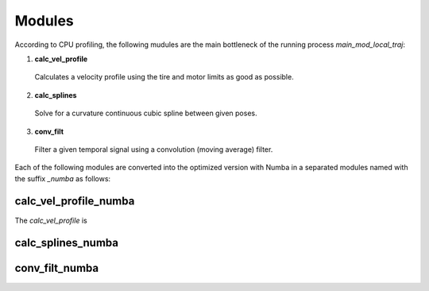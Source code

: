 Modules
================================

According to CPU profiling, the following mudules are the main bottleneck of the running process `main_mod_local_traj`:

1. **calc_vel_profile** 
  Calculates a velocity profile using the tire and motor limits as good as possible.
2. **calc_splines** 
  Solve for a curvature continuous cubic spline between given poses.
3. **conv_filt** 
  Filter a given temporal signal using a convolution (moving average) filter.
Each of the following modules are converted into the optimized version with Numba in a separated modules named with the suffix `_numba` as follows:


calc_vel_profile_numba
--------
The `calc_vel_profile` is 


calc_splines_numba
------------



conv_filt_numba
----------




